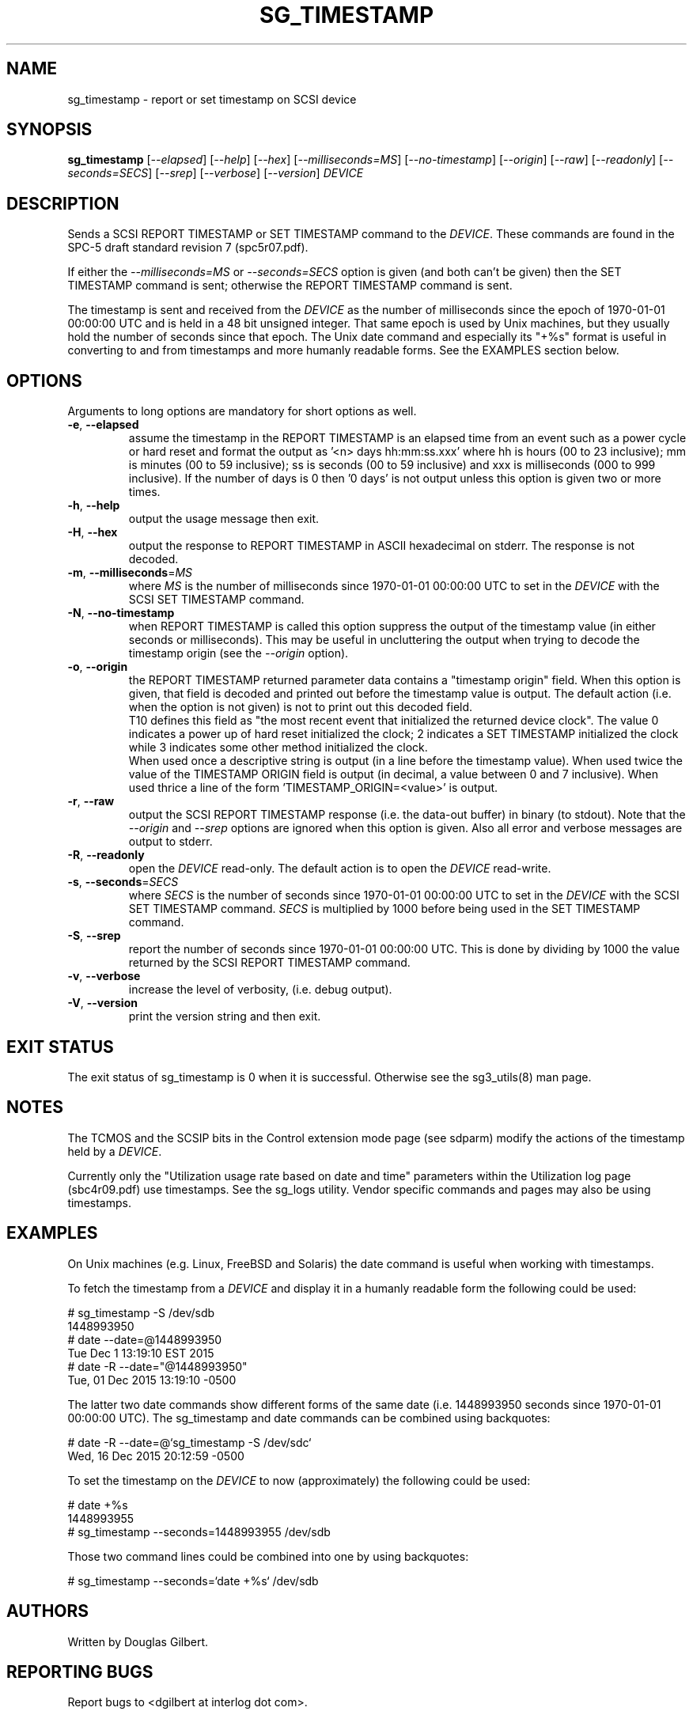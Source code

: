 .TH SG_TIMESTAMP "8" "April 2018" "sg3_utils\-1.43" SG3_UTILS
.SH NAME
sg_timestamp \- report or set timestamp on SCSI device
.SH SYNOPSIS
.B sg_timestamp
[\fI\-\-elapsed\fR] [\fI\-\-help\fR] [\fI\-\-hex\fR]
[\fI\-\-milliseconds=MS\fR] [\fI\-\-no\-timestamp\fR] [\fI\-\-origin\fR]
[\fI\-\-raw\fR] [\fI\-\-readonly\fR] [\fI\-\-seconds=SECS\fR] [\fI\-\-srep\fR]
[\fI\-\-verbose\fR] [\fI\-\-version\fR] \fIDEVICE\fR
.SH DESCRIPTION
.\" Add any additional description here
Sends a SCSI REPORT TIMESTAMP or SET TIMESTAMP command to the \fIDEVICE\fR.
These commands are found in the SPC\-5 draft standard revision
7 (spc5r07.pdf).
.PP
If either the \fI\-\-milliseconds=MS\fR or \fI\-\-seconds=SECS\fR option is
given (and both can't be given) then the SET TIMESTAMP command is sent;
otherwise the REPORT TIMESTAMP command is sent.
.PP
The timestamp is sent and received from the \fIDEVICE\fR as the number of
milliseconds since the epoch of 1970\-01\-01 00:00:00 UTC and is held in a 48
bit unsigned integer. That same epoch is used by Unix machines, but they
usually hold the number of seconds since that epoch. The Unix date command
and especially its "+%s" format is useful in converting to and from
timestamps and more humanly readable forms. See the EXAMPLES section below.
.SH OPTIONS
Arguments to long options are mandatory for short options as well.
.TP
\fB\-e\fR, \fB\-\-elapsed\fR
assume the timestamp in the REPORT TIMESTAMP is an elapsed time from an
event such as a power cycle or hard reset and format the output as '<n>
days hh:mm:ss.xxx' where hh is hours (00 to 23 inclusive); mm is
minutes (00 to 59 inclusive); ss is seconds (00 to 59 inclusive) and xxx
is milliseconds (000 to 999 inclusive). If the number of days is 0
then '0 days' is not output unless this option is given two or more times.
.TP
\fB\-h\fR, \fB\-\-help\fR
output the usage message then exit.
.TP
\fB\-H\fR, \fB\-\-hex\fR
output the response to REPORT TIMESTAMP in ASCII hexadecimal on stderr. The
response is not decoded.
.TP
\fB\-m\fR, \fB\-\-milliseconds\fR=\fIMS\fR
where \fIMS\fR is the number of milliseconds since 1970\-01\-01 00:00:00 UTC
to set in the \fIDEVICE\fR with the SCSI SET TIMESTAMP command.
.TP
\fB\-N\fR, \fB\-\-no\-timestamp\fR
when REPORT TIMESTAMP is called this option suppress the output of the
timestamp value (in either seconds or milliseconds). This may be useful
in uncluttering the output when trying to decode the timestamp origin (see
the \fI\-\-origin\fR option).
.TP
\fB\-o\fR, \fB\-\-origin\fR
the REPORT TIMESTAMP returned parameter data contains a "timestamp origin"
field. When this option is given, that field is decoded and printed out
before the timestamp value is output. The default action (i.e. when the
option is not given) is not to print out this decoded field.
.br
T10 defines this field as "the most recent event that initialized the
returned device clock". The value 0 indicates a power up of hard reset
initialized the clock; 2 indicates a SET TIMESTAMP initialized the
clock while 3 indicates some other method initialized the clock.
.br
When used once a descriptive string is output (in a line before the
timestamp value). When used twice the value of the TIMESTAMP ORIGIN
field is output (in decimal, a value between 0 and 7 inclusive). When
used thrice a line of the form 'TIMESTAMP_ORIGIN=<value>' is output.
.TP
\fB\-r\fR, \fB\-\-raw\fR
output the SCSI REPORT TIMESTAMP response (i.e. the data\-out buffer) in
binary (to stdout). Note that the \fI\-\-origin\fR and \fI\-\-srep\fR
options are ignored when this option is given. Also all error and
verbose messages are output to stderr.
.TP
\fB\-R\fR, \fB\-\-readonly\fR
open the \fIDEVICE\fR read\-only. The default action is to open the
\fIDEVICE\fR read\-write.
.TP
\fB\-s\fR, \fB\-\-seconds\fR=\fISECS\fR
where \fISECS\fR is the number of seconds since 1970\-01\-01 00:00:00 UTC
to set in the \fIDEVICE\fR with the SCSI SET TIMESTAMP command. \fISECS\fR
is multiplied by 1000 before being used in the SET TIMESTAMP command.
.TP
\fB\-S\fR, \fB\-\-srep\fR
report the number of seconds since 1970\-01\-01 00:00:00 UTC. This is done
by dividing by 1000 the value returned by the SCSI REPORT TIMESTAMP command.
.TP
\fB\-v\fR, \fB\-\-verbose\fR
increase the level of verbosity, (i.e. debug output).
.TP
\fB\-V\fR, \fB\-\-version\fR
print the version string and then exit.
.SH EXIT STATUS
The exit status of sg_timestamp is 0 when it is successful. Otherwise see
the sg3_utils(8) man page.
.SH NOTES
The TCMOS and the SCSIP bits in the Control extension mode page (see sdparm)
modify the actions of the timestamp held by a \fIDEVICE\fR.
.PP
Currently only the "Utilization usage rate based on date and time" parameters
within the Utilization log page (sbc4r09.pdf) use timestamps. See the sg_logs
utility. Vendor specific commands and pages may also be using timestamps.
.SH EXAMPLES
On Unix machines (e.g. Linux, FreeBSD and Solaris) the date command is useful
when working with timestamps.
.PP
To fetch the timestamp from a \fIDEVICE\fR and display it in a humanly
readable form the following could be used:
.PP
   # sg_timestamp \-S /dev/sdb
   1448993950
   # date \-\-date=@1448993950
   Tue Dec  1 13:19:10 EST 2015
   # date \-R \-\-date="@1448993950"
   Tue, 01 Dec 2015 13:19:10 \-0500
.PP
The latter two date commands show different forms of the same date (i.e.
1448993950 seconds since 1970\-01\-01 00:00:00 UTC). The sg_timestamp and
date commands can be combined using backquotes:
.PP
   # date \-R \-\-date=@`sg_timestamp \-S /dev/sdc`
   Wed, 16 Dec 2015 20:12:59 \-0500
.PP
To set the timestamp on the \fIDEVICE\fR to now (approximately) the
following could be used:
.PP
   # date +%s
   1448993955
   # sg_timestamp \-\-seconds=1448993955 /dev/sdb
.PP
Those two command lines could be combined into one by using backquotes:
.PP
   # sg_timestamp \-\-seconds=`date +%s` /dev/sdb
.SH AUTHORS
Written by Douglas Gilbert.
.SH "REPORTING BUGS"
Report bugs to <dgilbert at interlog dot com>.
.SH COPYRIGHT
Copyright \(co 2015\-2018 Douglas Gilbert
.br
This software is distributed under a BSD\-2\-Clause license. There is NO
warranty; not even for MERCHANTABILITY or FITNESS FOR A PARTICULAR PURPOSE.
.SH "SEE ALSO"
.B sdparm(sdparm), sg_logs(sg3_utils)
